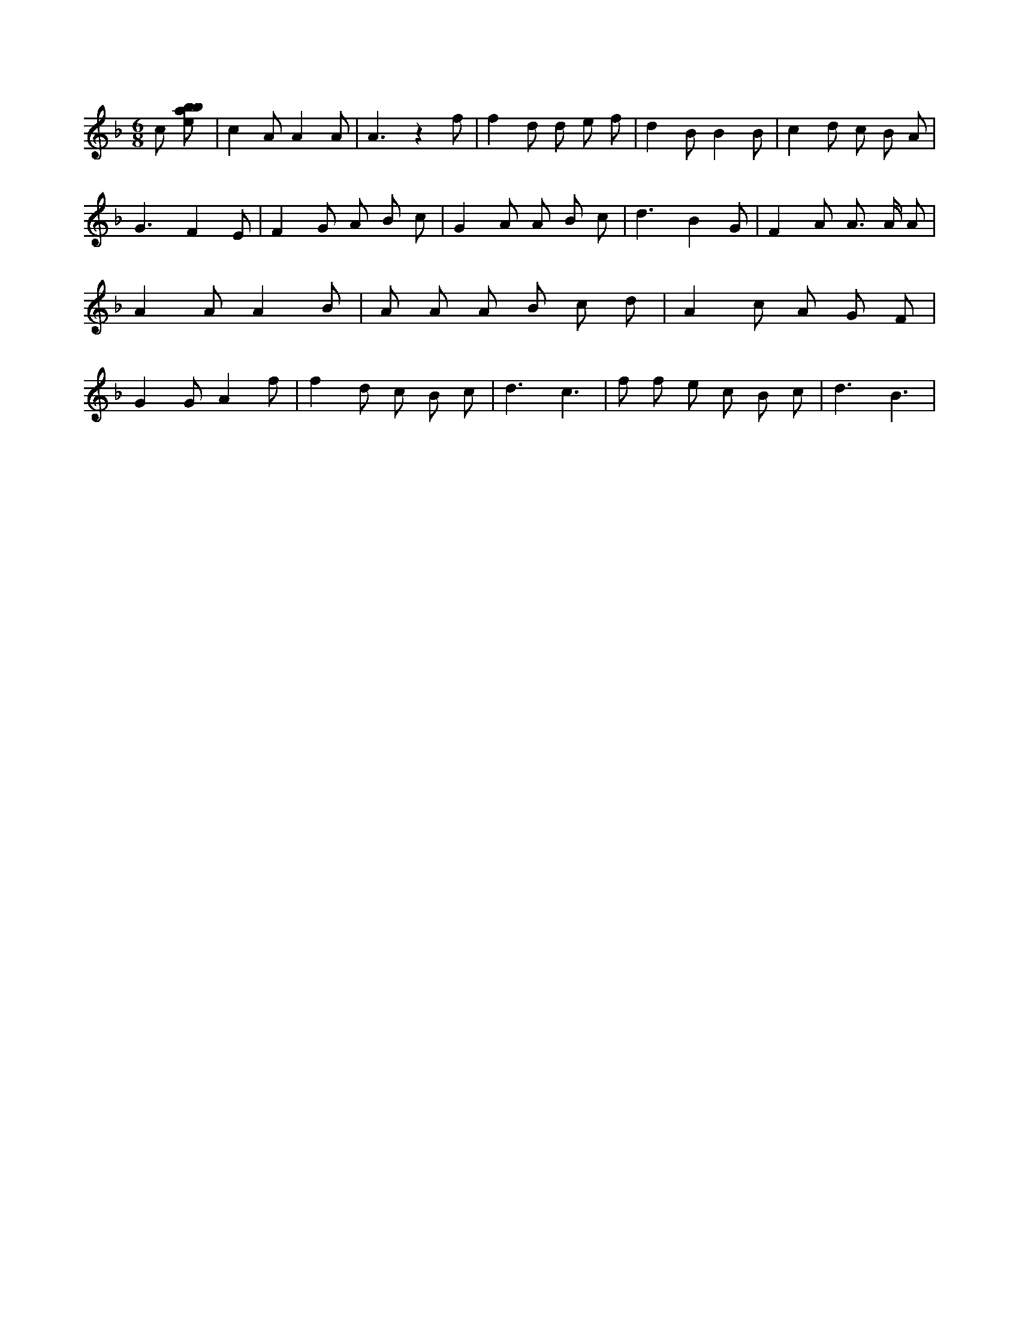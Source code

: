 X:640
L:1/8
M:6/8
K:Fclef
c [ebab] | c2 A A2 A | A3 z2 f | f2 d d e f | d2 B B2 B | c2 d c B A | G3 F2 E | F2 G A B c | G2 A A B c | d3 B2 G | F2 A A > A A | A2 A A2 B | A A A B c d | A2 c A G F | G2 G A2 f | f2 d c B c | d3 c3 | f f e c B c | d3 B3 |
